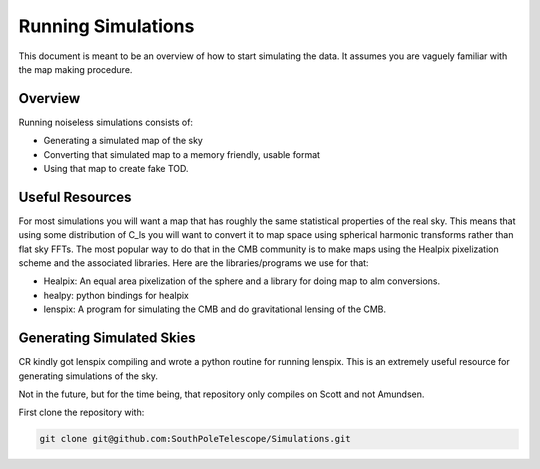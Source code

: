-------------------
Running Simulations
-------------------

This document is meant to be an overview of how to start simulating the data.  It assumes
you are vaguely familiar with the map making procedure. 


Overview
========
Running noiseless simulations consists of:

* Generating a simulated map of the sky
* Converting that simulated map to a memory friendly, usable format
* Using that map to create fake TOD.

Useful Resources
================
For most simulations you will want a map that has roughly the same statistical properties of the real sky.  This means that using some distribution of C_ls you will want to convert it to map space using spherical harmonic transforms rather than flat sky FFTs.  The most popular way to do that in the CMB community is to make maps using the Healpix pixelization scheme and the associated libraries.  Here are the libraries/programs we use for that:

* Healpix: An equal area pixelization of the sphere and a library for doing map to alm conversions. 
* healpy:  python bindings for healpix
* lenspix: A program for simulating the CMB and do gravitational lensing of the CMB. 

Generating Simulated Skies
==========================
CR kindly got lenspix compiling and wrote a python routine for running lenspix.  This is an extremely useful resource for generating simulations of the sky.

Not in the future, but for the time being, that repository only compiles on Scott and not
Amundsen.

First clone the repository with:

.. code-block:: shell

        git clone git@github.com:SouthPoleTelescope/Simulations.git  

